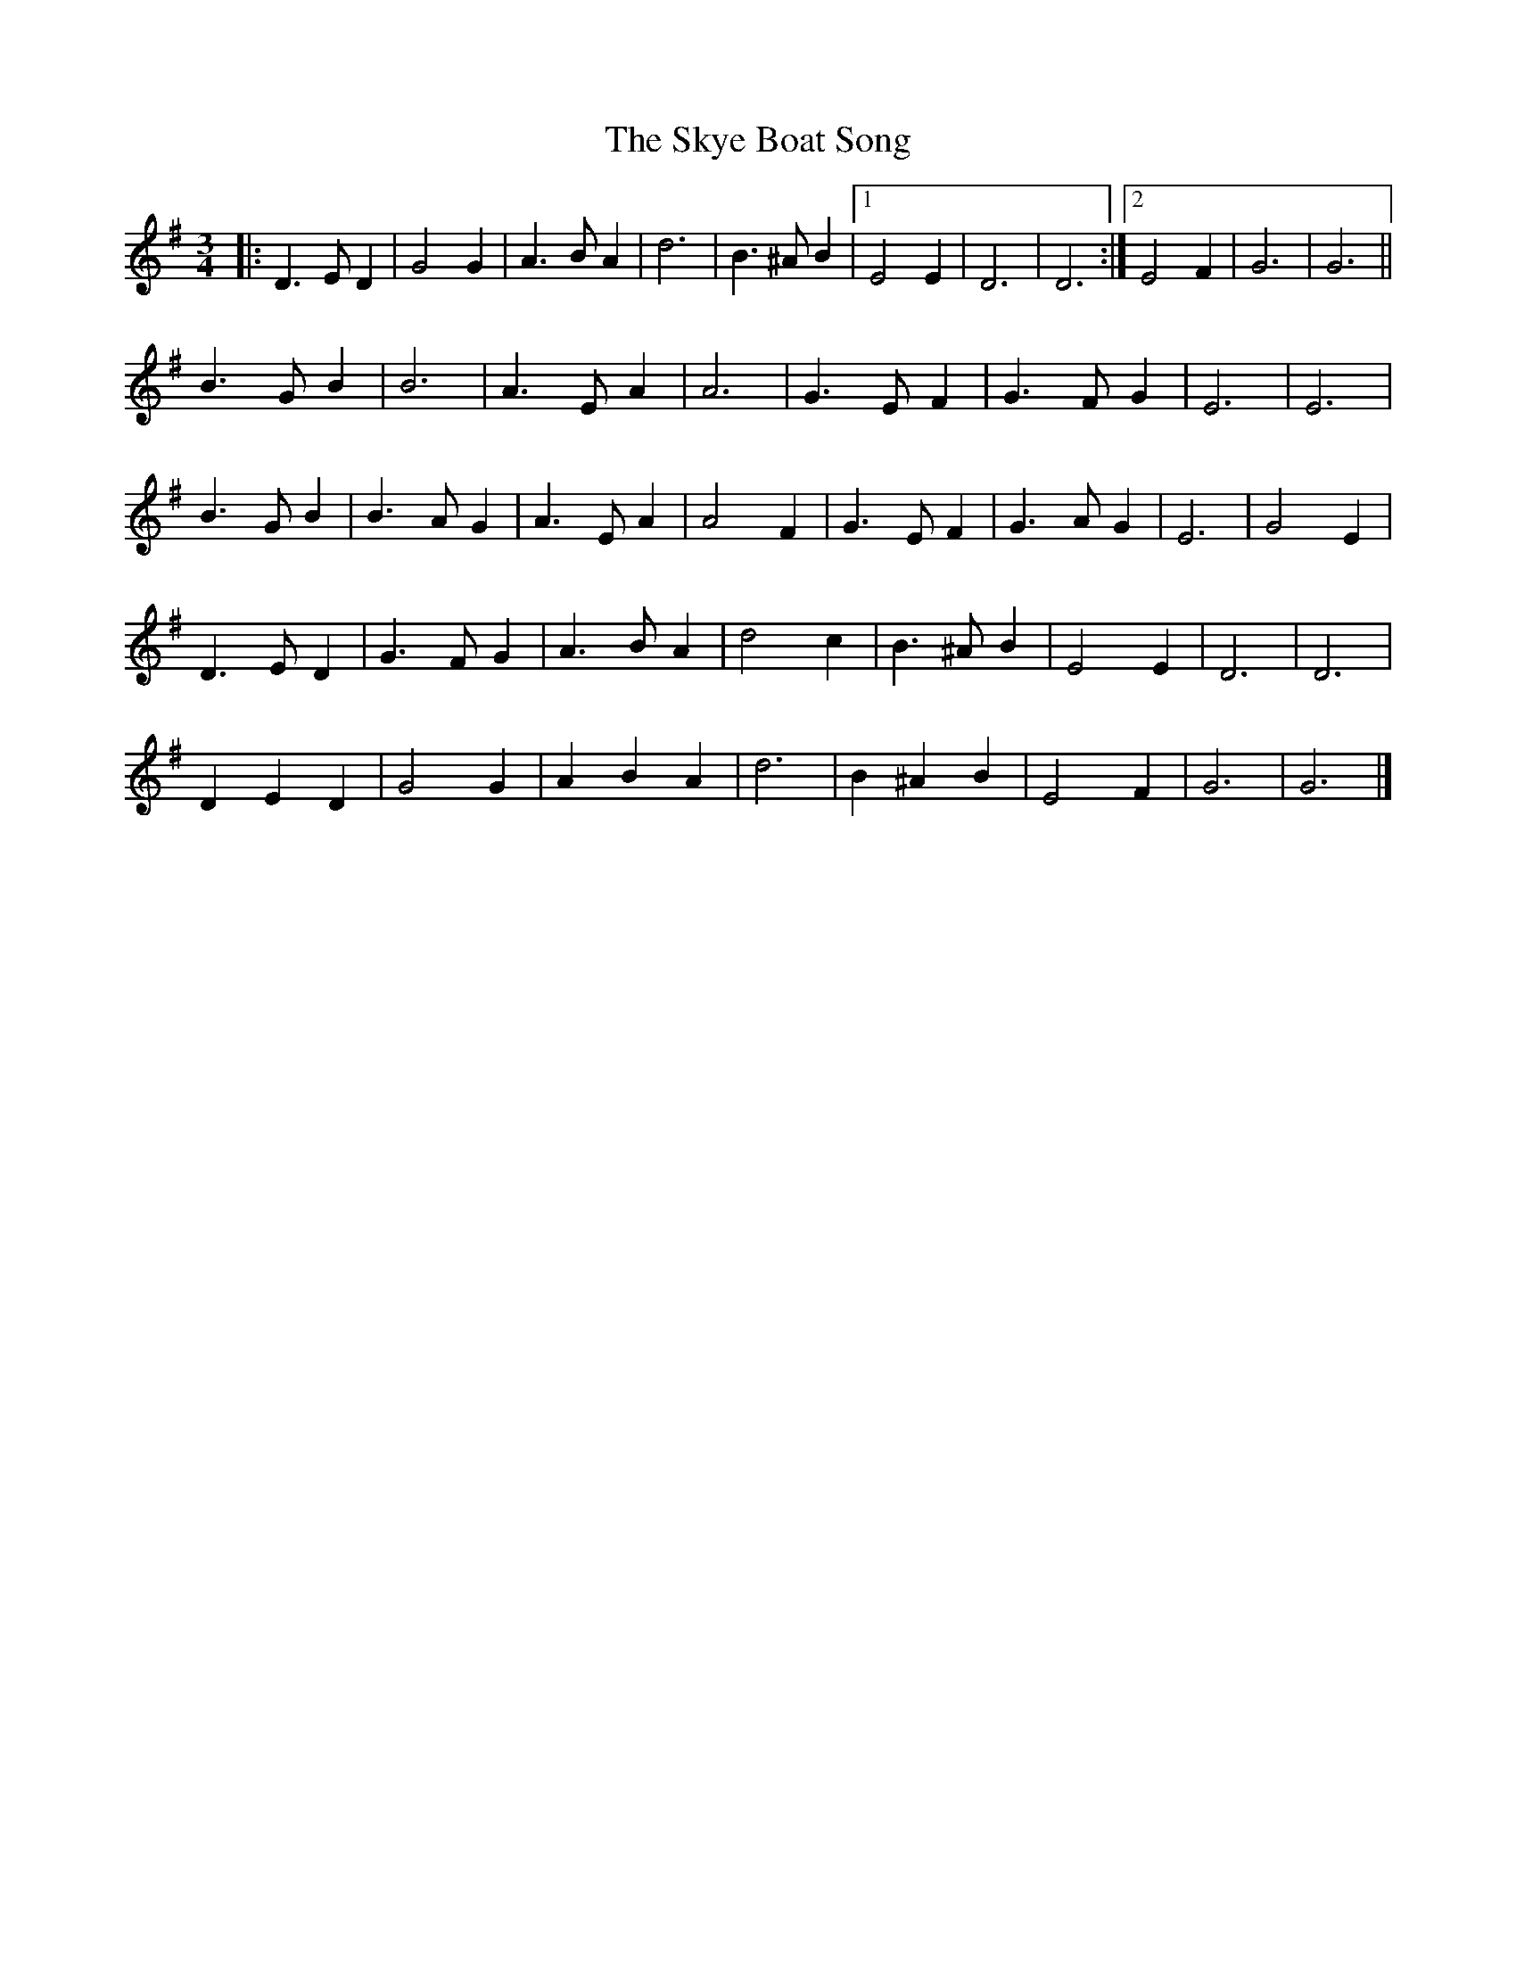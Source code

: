 X: 4
T: Skye Boat Song, The
Z: ceolachan
S: https://thesession.org/tunes/3690#setting16684
R: waltz
M: 3/4
L: 1/8
K: Gmaj
|: D3 E D2 | G4 G2 | A3 B A2 | d6 | B3 ^A B2 |[1 E4 E2 | D6 | D6 :|[2 E4 F2 | G6 | G6 ||B3 G B2 | B6 | A3 E A2 | A6 | G3 E F2 | G3 F G2 | E6 | E6 |B3 G B2 | B3 A G2 | A3 E A2 | A4 F2 | G3 E F2 | G3 A G2 | E6 | G4 E2 |D3 E D2 | G3 F G2 | A3 B A2 | d4 c2 | B3 ^A B2 | E4 E2 | D6 | D6 |D2 E2 D2 | G4 G2 | A2 B2 A2 | d6 | B2 ^A2 B2 | E4 F2 | G6 | G6 |]
